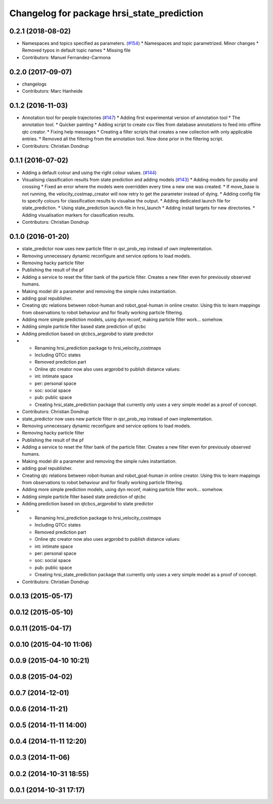 ^^^^^^^^^^^^^^^^^^^^^^^^^^^^^^^^^^^^^^^^^^^
Changelog for package hrsi_state_prediction
^^^^^^^^^^^^^^^^^^^^^^^^^^^^^^^^^^^^^^^^^^^

0.2.1 (2018-08-02)
------------------
* Namespaces and topics specified as parameters. (`#154 <https://github.com/strands-project/strands_hri/issues/154>`_)
  * Namespaces and topic parametrized. Minor changes
  * Removed typos in default topic names
  * Missing file
* Contributors: Manuel Fernandez-Carmona

0.2.0 (2017-09-07)
------------------
* changelogs
* Contributors: Marc Hanheide

0.1.2 (2016-11-03)
------------------
* Annotation tool for people trajectories (`#147 <https://github.com/strands-project/strands_hri/issues/147>`_)
  * Adding first experimental version of annotation tool
  * The annotation tool.
  * Quicker painting
  * Adding script to create csv files from database annotations to feed into offline qtc creator.
  * Fixing help messages
  * Creating a filter scripts that creates a new collection with only applicable entries.
  * Removed all the filtering from the annotation tool. Now done prior in the filtering script.
* Contributors: Christian Dondrup

0.1.1 (2016-07-02)
------------------
* Adding a default colour and using the right colour values. (`#144 <https://github.com/strands-project/strands_hri/issues/144>`_)
* Visualising classification results from state prediction and adding models (`#143 <https://github.com/strands-project/strands_hri/issues/143>`_)
  * Adding models for passby and crossing
  * Fixed an error where the models were overridden every time a new one was created.
  * If move_base is not running, the velocity_costmap_creator will now retry to get the parameter instead of dying.
  * Adding config file to specify colours for classification results to visualise the output.
  * Adding dedicated launch file for state_prediction.
  * Using state_prediction launch file in hrsi_launch
  * Adding install targets for new directories.
  * Adding visualisation markers for classification results.
* Contributors: Christian Dondrup

0.1.0 (2016-01-20)
------------------
* state_predictor now uses new particle filter in qsr_prob_rep instead of own implementation.
* Removing unnecessary dynamic reconfigure and service options to load models.
* Removing hacky particle filter
* Publishing the result of the pf
* Adding a service to reset the filter bank of the particle filter. Creates a new filter even for previously observed humans.
* Making model dir a parameter and removing the simple rules instantiation.
* adding goal republisher.
* Creating qtc relations between robot-human and robot_goal-human in online creator. Using this to learn mappings from observations to robot behaviour and for finally working particle filtering.
* Adding more simple prediction models, using dyn reconf, making particle filter work... somehow.
* Adding simple particle filter based state prediction of qtcbc
* Adding prediction based on qtcbcs_argprobd to state predictor
* * Renaming hrsi_prediction package to hrsi_velocity_costmaps
  * Including QTCc states
  * Removed prediction part
  * Online qtc creator now also uses argprobd to publish distance values:
  * int: intimate space
  * per: personal space
  * soc: social space
  * pub: public space
  * Creating hrsi_state_prediction package that currently only uses a very simple model as a proof of concept.
* Contributors: Christian Dondrup

* state_predictor now uses new particle filter in qsr_prob_rep instead of own implementation.
* Removing unnecessary dynamic reconfigure and service options to load models.
* Removing hacky particle filter
* Publishing the result of the pf
* Adding a service to reset the filter bank of the particle filter. Creates a new filter even for previously observed humans.
* Making model dir a parameter and removing the simple rules instantiation.
* adding goal republisher.
* Creating qtc relations between robot-human and robot_goal-human in online creator. Using this to learn mappings from observations to robot behaviour and for finally working particle filtering.
* Adding more simple prediction models, using dyn reconf, making particle filter work... somehow.
* Adding simple particle filter based state prediction of qtcbc
* Adding prediction based on qtcbcs_argprobd to state predictor
* * Renaming hrsi_prediction package to hrsi_velocity_costmaps
  * Including QTCc states
  * Removed prediction part
  * Online qtc creator now also uses argprobd to publish distance values:
  * int: intimate space
  * per: personal space
  * soc: social space
  * pub: public space
  * Creating hrsi_state_prediction package that currently only uses a very simple model as a proof of concept.
* Contributors: Christian Dondrup

0.0.13 (2015-05-17)
-------------------

0.0.12 (2015-05-10)
-------------------

0.0.11 (2015-04-17)
-------------------

0.0.10 (2015-04-10 11:06)
-------------------------

0.0.9 (2015-04-10 10:21)
------------------------

0.0.8 (2015-04-02)
------------------

0.0.7 (2014-12-01)
------------------

0.0.6 (2014-11-21)
------------------

0.0.5 (2014-11-11 14:00)
------------------------

0.0.4 (2014-11-11 12:20)
------------------------

0.0.3 (2014-11-06)
------------------

0.0.2 (2014-10-31 18:55)
------------------------

0.0.1 (2014-10-31 17:17)
------------------------
